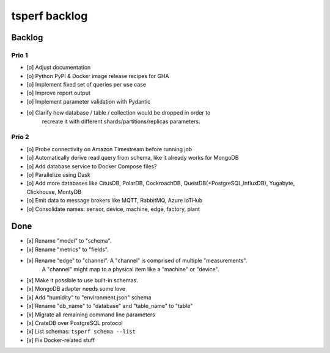 ##############
tsperf backlog
##############


*******
Backlog
*******


Prio 1
======
- [o] Adjust documentation
- [o] Python PyPI & Docker image release recipes for GHA
- [o] Implement fixed set of queries per use case
- [o] Improve report output
- [o] Implement parameter validation with Pydantic
- [o] Clarify how database / table / collection would be dropped in order to
      recreate it with different shards/partitions/replicas parameters.


Prio 2
======
- [o] Probe connectivity on Amazon Timestream before running job
- [o] Automatically derive read query from schema, like it already works for MongoDB
- [o] Add database service to Docker Compose files?
- [o] Parallelize using Dask
- [o] Add more databases like CitusDB, PolarDB, CockroachDB, QuestDB(+PostgreSQL,InfluxDB), Yugabyte, Clickhouse, MontyDB
- [o] Emit data to message brokers like MQTT, RabbitMQ, Azure IoTHub
- [o] Consolidate names: sensor, device, machine, edge, factory, plant


****
Done
****
- [x] Rename "model" to "schema".
- [x] Rename "metrics" to "fields".
- [x] Rename "edge" to "channel". A "channel" is comprised of multiple "measurements".
      A "channel" might map to a physical item like a "machine" or "device".
- [x] Make it possible to use built-in schemas.
- [x] MongoDB adapter needs some love
- [x] Add "humidity" to "environment.json" schema
- [x] Rename "db_name" to "database" and "table_name" to "table"
- [x] Migrate all remaining command line parameters
- [x] CrateDB over PostgreSQL protocol
- [x] List schemas: ``tsperf schema --list``
- [x] Fix Docker-related stuff
